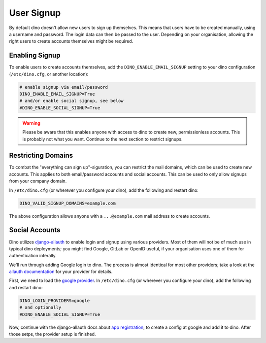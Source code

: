 User Signup
===========

By default dino doesn't allow new users to sign up themselves. This means that
users have to be created manually, using a username and password. The login data
can then be passed to the user. Depending on your organisation, allowing the
right users to create accounts themselves might be required.

Enabling Signup
---------------

To enable users to create accounts themselves, add the ``DINO_ENABLE_EMAIL_SIGNUP`` setting
to your dino configuration (``/etc/dino.cfg``, or another location):

.. code-block:: ini

  # enable signup via email/password
  DINO_ENABLE_EMAIL_SIGNUP=True
  # and/or enable social signup, see below
  #DINO_ENABLE_SOCIAL_SIGNUP=True

.. warning::

  Please be aware that this enables anyone with access to dino to create new,
  permissionless accounts. This is probably not what you want. Continue to the
  next section to restrict signups.

Restricting Domains
-------------------

To combat the "everything can sign up"-siguration, you can restrict the mail
domains, which can be used to create new accounts. This applies to both
email/password accounts and social accounts. This can be used to only allow
signups from your company domain.

In ``/etc/dino.cfg`` (or wherever you configure your dino), add the following
and restart dino:

.. code-block:: ini

  DINO_VALID_SIGNUP_DOMAINS=example.com

The above configuration allows anyone with a ``...@example.com`` mail address to
create accounts.

Social Accounts
---------------

Dino utilizes `django-allauth <https://www.intenct.nl/projects/django-allauth/>`_
to enable login and signup using various providers. Most of them will not be of much
use in typical dino deployments; you might find Google, GitLab or OpenID useful,
if your organisation uses one of them for authentication interally.

We'll run through adding Google login to dino. The process is almost identical
for most other providers; take a look at the `allauth documentation <providers>`_
for your provider for details.

.. _`providers`: https://django-allauth.readthedocs.io/en/latest/providers.html

First, we need to load the `google provider`_. In ``/etc/dino.cfg``
(or wherever you configure your dino), add the following and restart dino:

.. code-block:: ini

  DINO_LOGIN_PROVIDERS=google
  # and optionally
  #DINO_ENABLE_SOCIAL_SIGNUP=True

.. _`google provider`: https://django-allauth.readthedocs.io/en/latest/providers.html#google

Now, continue with the django-allauth docs about `app registration`_, to create
a config at google and add it to dino. After those setps, the provider setup is
finished. 

.. _`app registration`: https://django-allauth.readthedocs.io/en/latest/providers.html#app-registration

